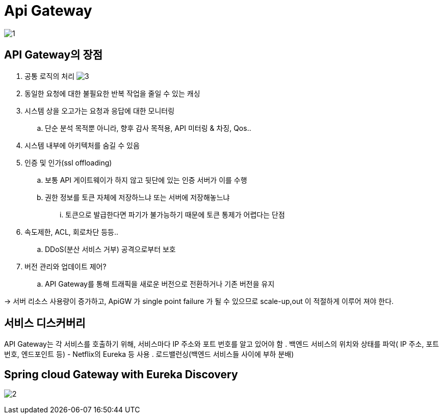 = Api Gateway

image:img/1.png[] 

== API Gateway의 장점

. 공통 로직의 처리
image:3.png[]
. 동일한 요청에 대한 불필요한 반복 작업을 줄일 수 있는 캐싱
. 시스템 상을 오고가는 요청과 응답에 대한 모니터링
..  단순 분석 목적뿐 아니라, 향후 감사 목적용, API 미터링 & 차징, Qos..
. 시스템 내부에 아키텍처를 숨길 수 있음
. 인증 및 인가(ssl offloading)
.. 보통 API 게이트웨이가 하지 않고 뒷단에 있는 인증 서버가 이를 수행
.. 권한 정보를 토큰 자체에 저장하느냐 또는 서버에 저장해놓느냐
... 토큰으로 발급한다면 파기가 불가능하기 때문에 토큰 통제가 어렵다는 단점
. 속도제한, ACL, 회로차단 등등.. 
.. DDoS(분산 서비스 거부) 공격으로부터 보호
. 버전 관리와 업데이트 제어?
.. API Gateway를 통해 트래픽을 새로운 버전으로 전환하거나 기존 버전을 유지

-> 서버 리소스 사용량이 증가하고, ApiGW 가 single point failure 가 될 수 있으므로 scale-up,out 이 적절하게 이루어 져야 한다.

== 서비스 디스커버리

API Gateway는 각 서비스를 호출하기 위해, 서비스마다 IP 주소와 포트 번호를 알고 있어야 함
. 백엔드 서비스의 위치와 상태를 파악( IP 주소, 포트 번호, 엔드포인트 등) -  Netflix의 Eureka 등 사용
. 로드밸런싱(백엔드 서비스들 사이에 부하 분배)


== Spring cloud Gateway with Eureka Discovery

image:img/2.png[] 
